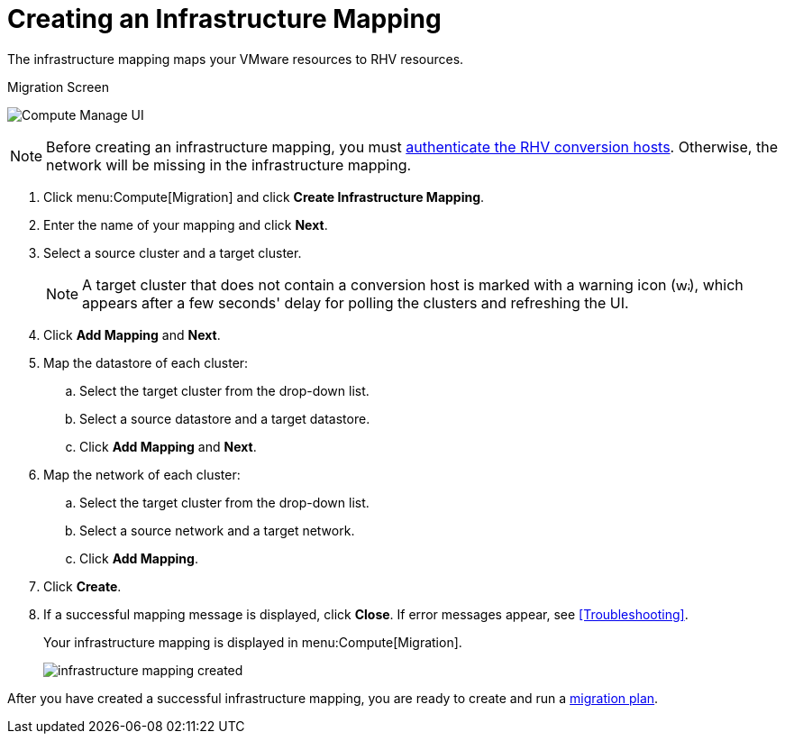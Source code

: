 [[Creating_an_Infrastructure_Mapping]]
= Creating an Infrastructure Mapping

The infrastructure mapping maps your VMware resources to RHV resources.

.Migration Screen
image:Compute_Manage_UI.png[]

[NOTE]
====
Before creating an infrastructure mapping, you must link:https://access.redhat.com/documentation/en-us/red_hat_cloudforms/4.6/html-single/managing_providers/#authenticating_rhv_hosts[authenticate the RHV conversion hosts]. Otherwise, the network will be missing in the  infrastructure mapping.
====

. Click menu:Compute[Migration] and click *Create Infrastructure Mapping*.
. Enter the name of your mapping and click *Next*.
. Select a source cluster and a target cluster.
+
[NOTE]
====
A target cluster that does not contain a conversion host is marked with a warning icon (&#65279;image:warning.png[height=15px]&#65279;), which appears after a few seconds' delay for polling the clusters and refreshing the UI.
====

. Click *Add Mapping* and *Next*.

. Map the datastore of each cluster:

.. Select the target cluster from the drop-down list.
.. Select a source datastore and a target datastore.
.. Click *Add Mapping* and *Next*.

. Map the network of each cluster:

.. Select the target cluster from the drop-down list.
.. Select a source network and a target network.
.. Click *Add Mapping*.

. Click *Create*.
. If a successful mapping message is displayed, click *Close*. If error messages appear, see xref:Troubleshooting[].
+
Your infrastructure mapping is displayed in menu:Compute[Migration].
+
image:infrastructure_mapping_created.png[]

After you have created a successful infrastructure mapping, you are ready to create and run a  xref:Creating_and_running_a_migration_plan[migration plan].
